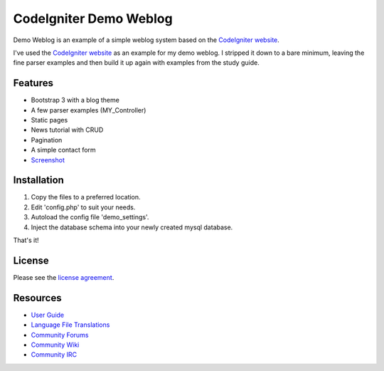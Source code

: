 #######################
CodeIgniter Demo Weblog
#######################


Demo Weblog is an example of a simple weblog system based on the `CodeIgniter website <https://github.com/bcit-ci/codeigniter-website>`_.

I've used the `CodeIgniter website <https://github.com/bcit-ci/codeigniter-website>`_  as an example for my demo weblog.
I stripped it down to a bare minimum, leaving the fine parser examples and then build it up again with examples from the 
study guide.

********
Features
********

* Bootstrap 3 with a blog theme
* A few parser examples (MY_Controller)
* Static pages
* News tutorial with CRUD
* Pagination
* A simple contact form
* `Screenshot <https://github.com/unix4me/codeigniter-demo-weblog/blob/master/screenshot.png>`_


************
Installation
************

1. Copy the files to a preferred location.
2. Edit 'config.php' to suit your needs.
3. Autoload the config file 'demo_settings'.
4. Inject the database schema into your newly created mysql database.

That's it!


*******
License
*******

Please see the `license
agreement <https://github.com/bcit-ci/CodeIgniter/blob/develop/user_guide_src/source/license.rst>`_.

*********
Resources
*********

-  `User Guide <https://codeigniter.com/docs>`_
-  `Language File Translations <https://github.com/bcit-ci/codeigniter3-translations>`_
-  `Community Forums <http://forum.codeigniter.com/>`_
-  `Community Wiki <https://github.com/bcit-ci/CodeIgniter/wiki>`_
-  `Community IRC <https://webchat.freenode.net/?channels=%23codeigniter>`_
